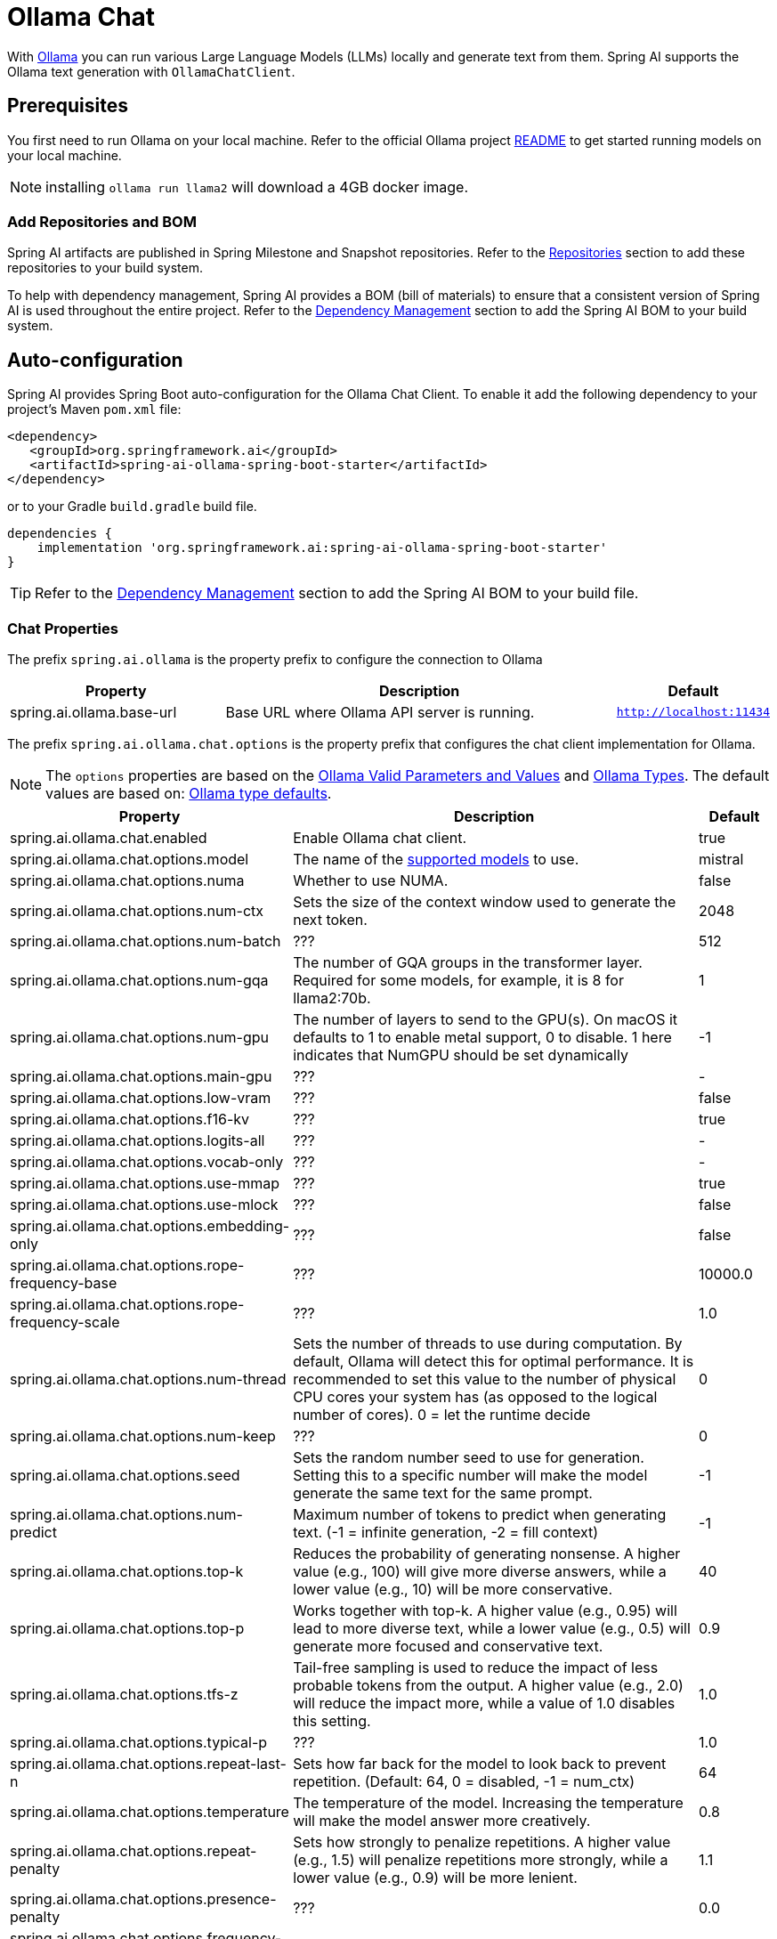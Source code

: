 = Ollama Chat

With https://ollama.ai/[Ollama] you can run various Large Language Models (LLMs) locally and generate text from them.
Spring AI supports the Ollama text generation with `OllamaChatClient`.

== Prerequisites

You first need to run Ollama on your local machine.
Refer to the official Ollama project link:https://github.com/jmorganca/ollama[README] to get started running models on your local machine.

NOTE: installing `ollama run llama2` will download a 4GB docker image.

=== Add Repositories and BOM

Spring AI artifacts are published in Spring Milestone and Snapshot repositories.   Refer to the xref:getting-started.adoc#repositories[Repositories] section to add these repositories to your build system.

To help with dependency management, Spring AI provides a BOM (bill of materials) to ensure that a consistent version of Spring AI is used throughout the entire project. Refer to the xref:getting-started.adoc#dependency-management[Dependency Management] section to add the Spring AI BOM to your build system.


== Auto-configuration

Spring AI provides Spring Boot auto-configuration for the Ollama Chat Client.
To enable it add the following dependency to your project's Maven `pom.xml` file:

[source,xml]
----
<dependency>
   <groupId>org.springframework.ai</groupId>
   <artifactId>spring-ai-ollama-spring-boot-starter</artifactId>
</dependency>
----

or to your Gradle `build.gradle` build file.

[source,groovy]
----
dependencies {
    implementation 'org.springframework.ai:spring-ai-ollama-spring-boot-starter'
}
----

TIP: Refer to the xref:getting-started.adoc#dependency-management[Dependency Management] section to add the Spring AI BOM to your build file.

=== Chat Properties

The prefix `spring.ai.ollama` is the property prefix to configure the connection to Ollama

[cols="3,6,1"]
|====
| Property | Description | Default

| spring.ai.ollama.base-url | Base URL where Ollama API server is running. | `http://localhost:11434`
|====

The prefix `spring.ai.ollama.chat.options` is the property prefix that configures the chat client implementation for Ollama.

NOTE: The `options` properties are based on the link:https://github.com/jmorganca/ollama/blob/main/docs/modelfile.md#valid-parameters-and-values[Ollama Valid Parameters and Values] and link:https://github.com/jmorganca/ollama/blob/main/api/types.go[Ollama Types]. The default values are based on: link:https://github.com/ollama/ollama/blob/b538dc3858014f94b099730a592751a5454cab0a/api/types.go#L364[Ollama type defaults].

[cols="3,6,1"]
|====
| Property | Description | Default

| spring.ai.ollama.chat.enabled      | Enable Ollama chat client. | true
| spring.ai.ollama.chat.options.model  | The name of the https://github.com/ollama/ollama?tab=readme-ov-file#model-library[supported models] to use. | mistral
| spring.ai.ollama.chat.options.numa              | Whether to use NUMA.                                           | false
| spring.ai.ollama.chat.options.num-ctx           | Sets the size of the context window used to generate the next token. | 2048
| spring.ai.ollama.chat.options.num-batch         | ???                                                             | 512
| spring.ai.ollama.chat.options.num-gqa           | The number of GQA groups in the transformer layer. Required for some models, for example, it is 8 for llama2:70b. | 1
| spring.ai.ollama.chat.options.num-gpu           | The number of layers to send to the GPU(s). On macOS it defaults to 1 to enable metal support, 0 to disable. 1 here indicates that NumGPU should be set dynamically | -1
| spring.ai.ollama.chat.options.main-gpu          | ???                                                             | -
| spring.ai.ollama.chat.options.low-vram          | ???                                                             | false
| spring.ai.ollama.chat.options.f16-kv            | ???                                                             | true
| spring.ai.ollama.chat.options.logits-all        | ???                                                             | -
| spring.ai.ollama.chat.options.vocab-only        | ???                                                             | -
| spring.ai.ollama.chat.options.use-mmap          | ???                                                             | true
| spring.ai.ollama.chat.options.use-mlock         | ???                                                             | false
| spring.ai.ollama.chat.options.embedding-only    | ???                                                             | false
| spring.ai.ollama.chat.options.rope-frequency-base | ???                                                           | 10000.0
| spring.ai.ollama.chat.options.rope-frequency-scale | ???                                                          | 1.0
| spring.ai.ollama.chat.options.num-thread        | Sets the number of threads to use during computation. By default, Ollama will detect this for optimal performance. It is recommended to set this value to the number of physical CPU cores your system has (as opposed to the logical number of cores). 0 = let the runtime decide | 0
| spring.ai.ollama.chat.options.num-keep          | ???                                                             | 0
| spring.ai.ollama.chat.options.seed              | Sets the random number seed to use for generation. Setting this to a specific number will make the model generate the same text for the same prompt.  | -1

| spring.ai.ollama.chat.options.num-predict       | Maximum number of tokens to predict when generating text. (-1 = infinite generation, -2 = fill context) | -1
| spring.ai.ollama.chat.options.top-k             | Reduces the probability of generating nonsense. A higher value (e.g., 100) will give more diverse answers, while a lower value (e.g., 10) will be more conservative.  | 40
| spring.ai.ollama.chat.options.top-p             | Works together with top-k. A higher value (e.g., 0.95) will lead to more diverse text, while a lower value (e.g., 0.5) will generate more focused and conservative text.  | 0.9
| spring.ai.ollama.chat.options.tfs-z             | Tail-free sampling is used to reduce the impact of less probable tokens from the output. A higher value (e.g., 2.0) will reduce the impact more, while a value of 1.0 disables this setting. | 1.0
| spring.ai.ollama.chat.options.typical-p         | ???                                                             | 1.0
| spring.ai.ollama.chat.options.repeat-last-n      | Sets how far back for the model to look back to prevent repetition. (Default: 64, 0 = disabled, -1 = num_ctx) | 64
| spring.ai.ollama.chat.options.temperature       | The temperature of the model. Increasing the temperature will make the model answer more creatively. | 0.8
| spring.ai.ollama.chat.options.repeat-penalty    | Sets how strongly to penalize repetitions. A higher value (e.g., 1.5) will penalize repetitions more strongly, while a lower value (e.g., 0.9) will be more lenient. | 1.1
| spring.ai.ollama.chat.options.presence-penalty  | ???                                                             | 0.0
| spring.ai.ollama.chat.options.frequency-penalty | ???                                                             | 0.0
| spring.ai.ollama.chat.options.mirostat          | Enable Mirostat sampling for controlling perplexity. (default: 0, 0 = disabled, 1 = Mirostat, 2 = Mirostat 2.0) | 0
| spring.ai.ollama.chat.options.mirostat-tau      | Influences how quickly the algorithm responds to feedback from the generated text. A lower learning rate will result in slower adjustments, while a higher learning rate will make the algorithm more responsive. | 5.0
| spring.ai.ollama.chat.options.mirostat-eta      | Controls the balance between coherence and diversity of the output. A lower value will result in more focused and coherent text. | 0.1
| spring.ai.ollama.chat.options.penalize-newline  | ???                                                             | true
| spring.ai.ollama.chat.options.stop              | Sets the stop sequences to use. When this pattern is encountered the LLM will stop generating text and return. Multiple stop patterns may be set by specifying multiple separate stop parameters in a modelfile. | -
|====

NOTE: The list of options for chat is to be reviewed. This https://github.com/spring-projects/spring-ai/issues/230[issue] will track progress.

TIP: All properties prefixed with `spring.ai.ollama.chat.options` can be overridden at runtime by adding a request specific <<chat-options>> to the `Prompt` call.

=== Chat Options [[chat-options]]

The https://github.com/spring-projects/spring-ai/blob/main/models/spring-ai-ollama/src/main/java/org/springframework/ai/ollama/api/OllamaOptions.java[OllamaOptions.java] provides model configurations, such as the model to use, the temperature,  etc.

On start-up, the default options can be configured with the `OllamaChatClient(api, options)` constructor or the `spring.ai.ollama.chat.options.*` properties.

At run-time you can override the default options by adding new, request specific, options to the `Prompt` call.
For example to override the default model and temperature for a specific request:

[source,java]
----
ChatResponse response = chatClient.call(
    new Prompt(
        "Generate the names of 5 famous pirates.",
        OllamaOptions.create()
            .withModel("llama2")
            .withTemperature(0.4)
    ));
----

TIP: In addition to the model specific link:https://github.com/spring-projects/spring-ai/blob/main/models/spring-ai-ollama/src/main/java/org/springframework/ai/ollama/api/OllamaOptions.java[OllamaOptions] you can use a portable https://github.com/spring-projects/spring-ai/blob/main/spring-ai-core/src/main/java/org/springframework/ai/chat/ChatOptions.java[ChatOptions] instance, created with the https://github.com/spring-projects/spring-ai/blob/main/spring-ai-core/src/main/java/org/springframework/ai/chat/ChatOptionsBuilder.java[ChatOptionsBuilder#builder()].

=== Sample Controller (Auto-configuration)

https://start.spring.io/[Create] a new Spring Boot project and add the `spring-ai-openai-spring-boot-starter` to your pom (or gradle) dependencies.

Add a `application.properties` file, under the `src/main/resources` directory, to enable and configure the OpenAi Chat client:

[source,application.properties]
----
spring.ai.ollama.base-url=http://localhost:11434
spring.ai.ollama.chat.options.model=mistral
spring.ai.ollama.chat.options.temperature=0.7
----

TIP: replace the `base-url` with your Ollama server URL.

This will create a `OllamaChatClient` implementation that you can inject into your class.
Here is an example of a simple `@Controller` class that uses the chat client for text generations.

[source,java]
----
@RestController
public class ChatController {

    private final OllamaChatClient chatClient;

    @Autowired
    public ChatController(OllamaChatClient chatClient) {
        this.chatClient = chatClient;
    }

    @GetMapping("/ai/generate")
    public Map generate(@RequestParam(value = "message", defaultValue = "Tell me a joke") String message) {
        return Map.of("generation", chatClient.call(message));
    }

    @GetMapping("/ai/generateStream")
	public Flux<ChatResponse> generateStream(@RequestParam(value = "message", defaultValue = "Tell me a joke") String message) {
        Prompt prompt = new Prompt(new UserMessage(message));
        return chatClient.stream(prompt);
    }

}
----

== Manual Configuration

If you don't want to use the Spring Boot auto-configuration, you can manually configure the `OllamaChatClient` in your application.
The https://github.com/spring-projects/spring-ai/blob/main/models/spring-ai-ollama/src/main/java/org/springframework/ai/ollama/OllamaChatClient.java[OllamaChatClient] implements the `ChatClient` and `StreamingChatClient` and uses the <<low-level-api>> to connect to the Ollama service.

To use it add the `spring-ai-ollama` dependency to your project's Maven `pom.xml` file:

[source,xml]
----
<dependency>
    <groupId>org.springframework.ai</groupId>
    <artifactId>spring-ai-ollama</artifactId>
</dependency>
----

or to your Gradle `build.gradle` build file.

[source,groovy]
----
dependencies {
    implementation 'org.springframework.ai:spring-ai-ollama'
}
----

TIP: Refer to the xref:getting-started.adoc#dependency-management[Dependency Management] section to add the Spring AI BOM to your build file.

TIP: The `spring-ai-ollama` dependency provides access also to the `OllamaEmbeddingClient`.
For more information about the `OllamaEmbeddingClient` refer to the link:../embeddings/ollama-embeddings.html[Ollama Embedding Client] section.

Next, create an `OllamaChatClient` instance and use it to text generations requests:

[source,java]
----
var ollamaApi = new OllamaApi();

var chatClient = new OllamaChatClient(ollamaApi).withModel(MODEL)
        .withDefaultOptions(OllamaOptions.create()
                .withModel(OllamaOptions.DEFAULT_MODEL)
                .withTemperature(0.9f));

ChatResponse response = chatClient.call(
    new Prompt("Generate the names of 5 famous pirates."));

// Or with streaming responses
Flux<ChatResponse> response = chatClient.stream(
    new Prompt("Generate the names of 5 famous pirates."));
----

The `OllamaOptions` provides the configuration information for all chat requests.

=== Low-level OpenAiApi Client [[low-level-api]]

The link:https://github.com/spring-projects/spring-ai/blob/main/models/spring-ai-ollama/src/main/java/org/springframework/ai/ollama/api/OllamaApi.java[OllamaApi] provides is lightweight Java client for Ollama Chat API link:https://github.com/ollama/ollama/blob/main/docs/api.md#generate-a-chat-completion[Ollama Chat Completion API].

Following class diagram illustrates the `OllamaApi` chat interfaces and building blocks:

image::ollama-chat-completion-api.png[OllamaApi Chat Completion API Diagram]

Here is a simple snippet how to use the api programmatically:

[source,java]
----
OllamaApi ollamaApi =
    new OllamaApi("YOUR_HOST:YOUR_PORT");

// Sync request
var request = ChatRequest.builder("orca-mini")
    .withStream(false) // not streaming
    .withMessages(List.of(
            Message.builder(Role.SYSTEM)
                .withContent("You are geography teacher. You are talking to a student.")
                .build(),
            Message.builder(Role.USER)
                .withContent("What is the capital of Bulgaria and what is the size? "
                        + "What it the national anthem?")
                .build()))
    .withOptions(OllamaOptions.create().withTemperature(0.9f))
    .build();

ChatResponse response = ollamaApi.chat(request);

// Streaming request
var request2 = ChatRequest.builder("orca-mini")
    .withStream(true) // streaming
    .withMessages(List.of(Message.builder(Role.USER)
        .withContent("What is the capital of Bulgaria and what is the size? " + "What it the national anthem?")
        .build()))
    .withOptions(OllamaOptions.create().withTemperature(0.9f).toMap())
    .build();

Flux<ChatResponse> streamingResponse = ollamaApi.streamingChat(request2);
----